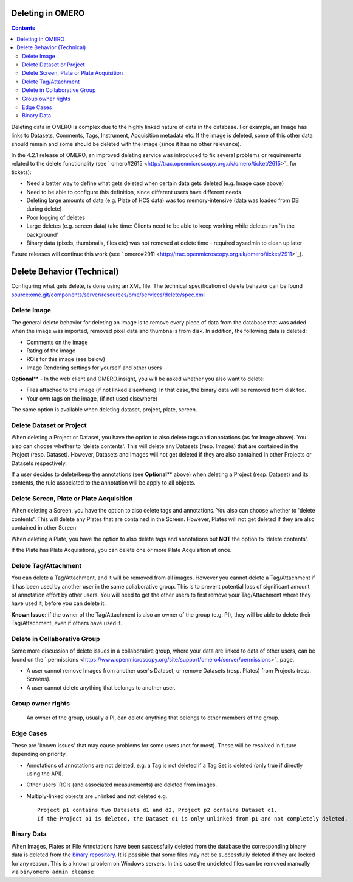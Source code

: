 Deleting in OMERO
-----------------

.. contents::

Deleting data in OMERO is complex due to the highly linked nature of
data in the database. For example, an Image has links to Datasets,
Comments, Tags, Instrument, Acquisition metadata etc. If the image is
deleted, some of this other data should remain and some should be
deleted with the image (since it has no other relevance).

In the 4.2.1 release of OMERO, an improved deleting service was
introduced to fix several problems or requirements related to the delete
functionality (see
` omero#2615 <http://trac.openmicroscopy.org.uk/omero/ticket/2615>`_ for
tickets):

-  Need a better way to define what gets deleted when certain data gets
   deleted (e.g. Image case above)
-  Need to be able to configure this definition, since different users
   have different needs
-  Deleting large amounts of data (e.g. Plate of HCS data) was too
   memory-intensive (data was loaded from DB during delete)
-  Poor logging of deletes
-  Large deletes (e.g. screen data) take time: Clients need to be able
   to keep working while deletes run 'in the background'
-  Binary data (pixels, thumbnails, files etc) was not removed at delete
   time - required sysadmin to clean up later

Future releases will continue this work (see
` omero#2911 <http://trac.openmicroscopy.org.uk/omero/ticket/2911>`_).

Delete Behavior (Technical)
---------------------------

Configuring what gets delete, is done using an XML file. The technical
specification of delete behavior can be found
`source:ome.git/components/server/resources/ome/services/delete/spec.xml </ome/browser/ome.git/components/server/resources/ome/services/delete/spec.xml>`_

Delete Image
~~~~~~~~~~~~

The general delete behavior for deleting an Image is to remove every
piece of data from the database that was added when the image was
imported, removed pixel data and thumbnails from disk. In addition, the
following data is deleted:

-  Comments on the image
-  Rating of the image
-  ROIs for this image (see below)
-  Image Rendering settings for yourself and other users

**Optional**\ ** - In the web client and OMERO.insight, you will be
asked whether you also want to delete:

-  Files attached to the image (if not linked elsewhere). In that case,
   the binary data will be removed from disk too.
-  Your own tags on the image, (if not used elsewhere)

The same option is available when deleting dataset, project, plate,
screen.

Delete Dataset or Project
~~~~~~~~~~~~~~~~~~~~~~~~~

When deleting a Project or Dataset, you have the option to also delete
tags and annotations (as for image above). You also can choose whether
to 'delete contents'. This will delete any Datasets (resp. Images) that
are contained in the Project (resp. Dataset). However, Datasets and
Images will not get deleted if they are also contained in other Projects
or Datasets respectively.

If a user decides to delete/keep the annotations (see **Optional**\ **
above) when deleting a Project (resp. Dataset) and its contents, the
rule associated to the annotation will be apply to all objects.

Delete Screen, Plate or Plate Acquisition
~~~~~~~~~~~~~~~~~~~~~~~~~~~~~~~~~~~~~~~~~

When deleting a Screen, you have the option to also delete tags and
annotations. You also can choose whether to 'delete contents'. This will
delete any Plates that are contained in the Screen. However, Plates will
not get deleted if they are also contained in other Screen.

When deleting a Plate, you have the option to also delete tags and
annotations but **NOT** the option to 'delete contents'.

If the Plate has Plate Acquisitions, you can delete one or more Plate
Acquisition at once.

Delete Tag/Attachment
~~~~~~~~~~~~~~~~~~~~~

You can delete a Tag/Attachment, and it will be removed from all images.
However you cannot delete a Tag/Attachment if it has been used by
another user in the same collaborative group. This is to prevent
potential loss of significant amount of annotation effort by other
users. You will need to get the other users to first remove your
Tag/Attachment where they have used it, before you can delete it.

**Known Issue:** if the owner of the Tag/Attachment is also an owner of
the group (e.g. PI), they will be able to delete their Tag/Attachment,
even if others have used it.

Delete in Collaborative Group
~~~~~~~~~~~~~~~~~~~~~~~~~~~~~

Some more discussion of delete issues in a collaborative group, where
your data are linked to data of other users, can be found on the
` permissions <https://www.openmicroscopy.org/site/support/omero4/server/permissions>`_
page.

-  A user cannot remove Images from another user's Dataset, or remove
   Datasets (resp. Plates) from Projects (resp. Screens).
-  A user cannot delete anything that belongs to another user.

Group owner rights
~~~~~~~~~~~~~~~~~~

    An owner of the group, usually a PI, can delete anything that
    belongs to other members of the group.

Edge Cases
~~~~~~~~~~

These are 'known issues' that may cause problems for some users (not for
most). These will be resolved in future depending on priority.

-  Annotations of annotations are not deleted, e.g. a Tag is not deleted
   if a Tag Set is deleted (only true if directly using the API).
-  Other users' ROIs (and associated measurements) are deleted from
   images.
-  Multiply-linked objects are unlinked and not deleted e.g.

   ::

       Project p1 contains two Datasets d1 and d2, Project p2 contains Dataset d1. 
       If the Project p1 is deleted, the Dataset d1 is only unlinked from p1 and not completely deleted.

Binary Data
~~~~~~~~~~~

When Images, Plates or File Annotations have been successfully deleted
from the database the corresponding binary data is deleted from the
`binary
repository <http://www.openmicroscopy.org/site/support/omero4/server/binary-repository>`_.
It is possible that some files may not be successfully deleted if they
are locked for any reason. This is a known problem on Windows servers.
In this case the undeleted files can be removed manually via
``bin/omero admin cleanse``
